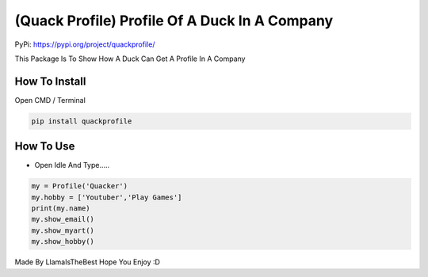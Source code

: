 (Quack Profile) Profile Of A Duck In A Company
==============================================

PyPi: https://pypi.org/project/quackprofile/

This Package Is To Show How A Duck Can Get A Profile In A Company

How To Install
~~~~~~~~~~~~~~

Open CMD / Terminal

.. code:: python

   pip install quackprofile

How To Use
~~~~~~~~~~

-  Open Idle And Type…..

.. code:: python

   my = Profile('Quacker')
   my.hobby = ['Youtuber','Play Games']
   print(my.name)
   my.show_email()
   my.show_myart()
   my.show_hobby()

Made By LlamaIsTheBest Hope You Enjoy :D
